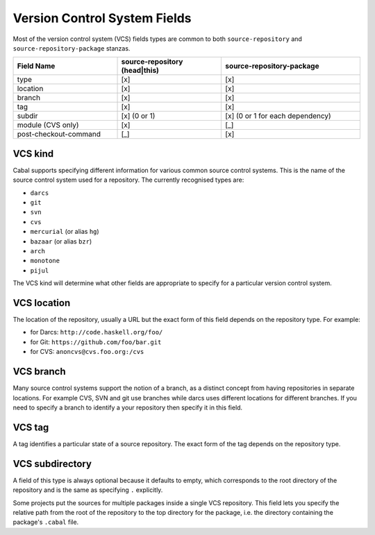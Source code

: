 Version Control System Fields
=============================

.. _vcs-fields:

Most of the version control system (VCS) fields types are common to both
``source-repository`` and ``source-repository-package`` stanzas.

.. list-table::
    :header-rows: 1
    :widths: 30 30 40

    * - Field Name
      - source-repository (head|this)
      - source-repository-package
    * - type
      - [x]
      - [x]
    * - location
      - [x]
      - [x]
    * - branch
      - [x]
      - [x]
    * - tag
      - [x]
      - [x]
    * - subdir
      - [x] (0 or 1)
      - [x] (0 or 1 for each dependency)
    * - module (CVS only)
      - [x]
      - [_]
    * - post-checkout-command
      - [_]
      - [x]

.. _vcs-kind:

VCS kind
^^^^^^^^

Cabal supports specifying different information for various common source
control systems. This is the name of the source control system used for a
repository. The currently recognised types are:

-  ``darcs``
-  ``git``
-  ``svn``
-  ``cvs``
-  ``mercurial`` (or alias ``hg``)
-  ``bazaar`` (or alias ``bzr``)
-  ``arch``
-  ``monotone``
-  ``pijul``

The VCS kind will determine what other fields are appropriate to specify for a
particular version control system.

VCS location
^^^^^^^^^^^^

The location of the repository, usually a URL but the exact form of this field
depends on the repository type. For example:

-  for Darcs: ``http://code.haskell.org/foo/``
-  for Git: ``https://github.com/foo/bar.git``
-  for CVS: ``anoncvs@cvs.foo.org:/cvs``

VCS branch
^^^^^^^^^^

Many source control systems support the notion of a branch, as a distinct
concept from having repositories in separate locations. For example CVS, SVN and
git use branches while darcs uses different locations for different branches. If
you need to specify a branch to identify a your repository then specify it in
this field.

VCS tag
^^^^^^^

A tag identifies a particular state of a source repository.  The exact form of
the tag depends on the repository type.

VCS subdirectory
^^^^^^^^^^^^^^^^

A field of this type is always optional because it defaults to empty, which
corresponds to the root directory of the repository and is the same as
specifying ``.`` explicitly.

Some projects put the sources for multiple packages inside a single VCS
repository. This field lets you specify the relative path from the root of the
repository to the top directory for the package, i.e. the directory containing
the package's ``.cabal`` file.
